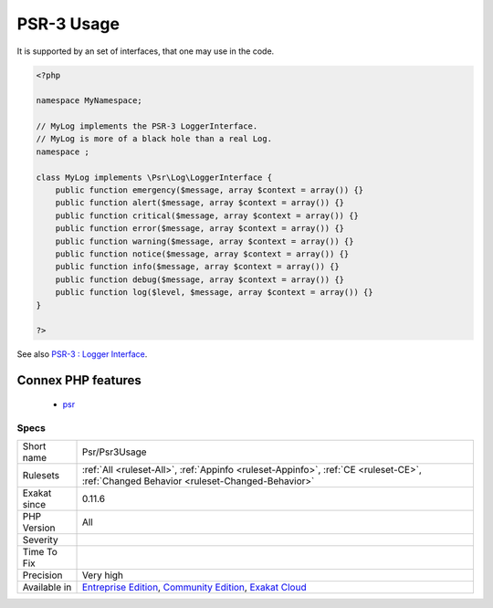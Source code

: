 .. _psr-psr3usage:

.. _psr-3-usage:

PSR-3 Usage
+++++++++++

.. meta::
	:description:
		PSR-3 Usage: PSR-3 describes a common interface for logging libraries.
	:twitter:card: summary_large_image
	:twitter:site: @exakat
	:twitter:title: PSR-3 Usage
	:twitter:description: PSR-3 Usage: PSR-3 describes a common interface for logging libraries
	:twitter:creator: @exakat
	:twitter:image:src: https://www.exakat.io/wp-content/uploads/2020/06/logo-exakat.png
	:og:image: https://www.exakat.io/wp-content/uploads/2020/06/logo-exakat.png
	:og:title: PSR-3 Usage
	:og:type: article
	:og:description: PSR-3 describes a common interface for logging libraries
	:og:url: https://exakat.readthedocs.io/en/latest/Reference/Rules/PSR-3 Usage.html
	:og:locale: en
.. raw:: html	<script type="application/ld+json">{"@context":"https:\/\/schema.org","@graph":[{"@type":"WebPage","@id":"https:\/\/php-tips.readthedocs.io\/en\/latest\/Reference\/Rules\/Psr\/Psr3Usage.html","url":"https:\/\/php-tips.readthedocs.io\/en\/latest\/Reference\/Rules\/Psr\/Psr3Usage.html","name":"PSR-3 Usage","isPartOf":{"@id":"https:\/\/www.exakat.io\/"},"datePublished":"Fri, 10 Jan 2025 09:46:18 +0000","dateModified":"Fri, 10 Jan 2025 09:46:18 +0000","description":"PSR-3 describes a common interface for logging libraries","inLanguage":"en-US","potentialAction":[{"@type":"ReadAction","target":["https:\/\/exakat.readthedocs.io\/en\/latest\/PSR-3 Usage.html"]}]},{"@type":"WebSite","@id":"https:\/\/www.exakat.io\/","url":"https:\/\/www.exakat.io\/","name":"Exakat","description":"Smart PHP static analysis","inLanguage":"en-US"}]}</script>PSR-3 describes a common interface for logging libraries.

It is supported by an set of interfaces, that one may use in the code.

.. code-block:: php
   
   <?php
   
   namespace MyNamespace;
   
   // MyLog implements the PSR-3 LoggerInterface.
   // MyLog is more of a black hole than a real Log.
   namespace ;
   
   class MyLog implements \Psr\Log\LoggerInterface {
       public function emergency($message, array $context = array()) {}
       public function alert($message, array $context = array()) {}
       public function critical($message, array $context = array()) {}
       public function error($message, array $context = array()) {}
       public function warning($message, array $context = array()) {}
       public function notice($message, array $context = array()) {}
       public function info($message, array $context = array()) {}
       public function debug($message, array $context = array()) {}
       public function log($level, $message, array $context = array()) {}
   }
   
   ?>

See also `PSR-3 : Logger Interface <http://www.php-fig.org/psr/psr-3/>`_.

Connex PHP features
-------------------

  + `psr <https://php-dictionary.readthedocs.io/en/latest/dictionary/psr.ini.html>`_


Specs
_____

+--------------+-----------------------------------------------------------------------------------------------------------------------------------------------------------------------------------------+
| Short name   | Psr/Psr3Usage                                                                                                                                                                           |
+--------------+-----------------------------------------------------------------------------------------------------------------------------------------------------------------------------------------+
| Rulesets     | :ref:`All <ruleset-All>`, :ref:`Appinfo <ruleset-Appinfo>`, :ref:`CE <ruleset-CE>`, :ref:`Changed Behavior <ruleset-Changed-Behavior>`                                                  |
+--------------+-----------------------------------------------------------------------------------------------------------------------------------------------------------------------------------------+
| Exakat since | 0.11.6                                                                                                                                                                                  |
+--------------+-----------------------------------------------------------------------------------------------------------------------------------------------------------------------------------------+
| PHP Version  | All                                                                                                                                                                                     |
+--------------+-----------------------------------------------------------------------------------------------------------------------------------------------------------------------------------------+
| Severity     |                                                                                                                                                                                         |
+--------------+-----------------------------------------------------------------------------------------------------------------------------------------------------------------------------------------+
| Time To Fix  |                                                                                                                                                                                         |
+--------------+-----------------------------------------------------------------------------------------------------------------------------------------------------------------------------------------+
| Precision    | Very high                                                                                                                                                                               |
+--------------+-----------------------------------------------------------------------------------------------------------------------------------------------------------------------------------------+
| Available in | `Entreprise Edition <https://www.exakat.io/entreprise-edition>`_, `Community Edition <https://www.exakat.io/community-edition>`_, `Exakat Cloud <https://www.exakat.io/exakat-cloud/>`_ |
+--------------+-----------------------------------------------------------------------------------------------------------------------------------------------------------------------------------------+


